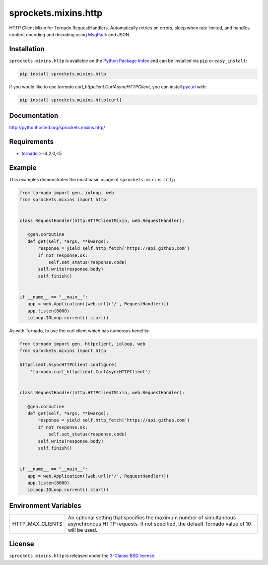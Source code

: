 sprockets.mixins.http
=====================
HTTP Client Mixin for Tornado RequestHandlers. Automatically retries on errors, sleep when rate limited, and handles content encoding and decoding using `MsgPack <http://msgpack.org>`_ and JSON.

|Version| |Travis| |CodeCov| |Docs|

Installation
------------
``sprockets.mixins.http`` is available on the
`Python Package Index <https://pypi.python.org/pypi/sprockets.mixins.http>`_
and can be installed via ``pip`` or ``easy_install``:

.. code-block:: bash

   pip install sprockets.mixins.http

If you would like to use `tornado.curl_httpclient.CurlAsyncHTTPClient`,
you can install `pycurl <http://pycurl.io>`_ with:

.. code-block:: bash

   pip install sprockets.mixins.http[curl]

Documentation
-------------
http://pythonhosted.org/sprockets.mixins.http/

Requirements
------------
- `tornado <https://tornadoweb.org>`_ >=4.2.0,<5

Example
-------

This examples demonstrates the most basic usage of ``sprockets.mixins.http``

.. code:: python

    from tornado import gen, ioloop, web
    from sprockets.mixins import http


    class RequestHandler(http.HTTPClientMixin, web.RequestHandler):

       @gen.coroutine
       def get(self, *args, **kwargs):
           response = yield self.http_fetch('https://api.github.com')
           if not response.ok:
               self.set_status(response.code)
           self.write(response.body)
           self.finish()


    if __name__ == "__main__":
       app = web.Application([web.url(r'/', RequestHandler)])
       app.listen(8000)
       ioloop.IOLoop.current().start()


As with Tornado, to use the curl client which has numerous benefits:

.. code:: python

    from tornado import gen, httpclient, ioloop, web
    from sprockets.mixins import http

    httpclient.AsyncHTTPClient.configure(
        'tornado.curl_httpclient.CurlAsyncHTTPClient')


    class RequestHandler(http.HTTPClientMixin, web.RequestHandler):

       @gen.coroutine
       def get(self, *args, **kwargs):
           response = yield self.http_fetch('https://api.github.com')
           if not response.ok:
               self.set_status(response.code)
           self.write(response.body)
           self.finish()


    if __name__ == "__main__":
       app = web.Application([web.url(r'/', RequestHandler)])
       app.listen(8000)
       ioloop.IOLoop.current().start()

Environment Variables
---------------------

+------------------+----------------------------------------------------------+
| HTTP_MAX_CLIENTS | An optional setting that specifies the maximum number of |
|                  | simultaneous asynchronous HTTP requests. If not          |
|                  | specified, the default Tornado value of 10 will be used. |
+------------------+----------------------------------------------------------+

License
-------
``sprockets.mixins.http`` is released under the `3-Clause BSD license <https://github.com/sprockets/sprockets.mixins.http/blob/master/LICENSE>`_.

.. |Version| image:: https://badge.fury.io/py/sprockets.mixins.http.svg?
   :target: http://badge.fury.io/py/sprockets.mixins.http

.. |Travis| image:: https://travis-ci.org/sprockets/sprockets.mixins.http.svg?branch=master
   :target: https://travis-ci.org/sprockets/sprockets.mixins.http

.. |CodeCov| image:: http://codecov.io/github/sprockets/sprockets.mixins.http/coverage.svg?branch=master
   :target: https://codecov.io/github/sprockets/sprockets.mixins.http?branch=master

.. |Docs| image:: https://img.shields.io/badge/docs-pythonhosted-green.svg
   :target: http://pythonhosted.org/sprockets.mixins.http/
